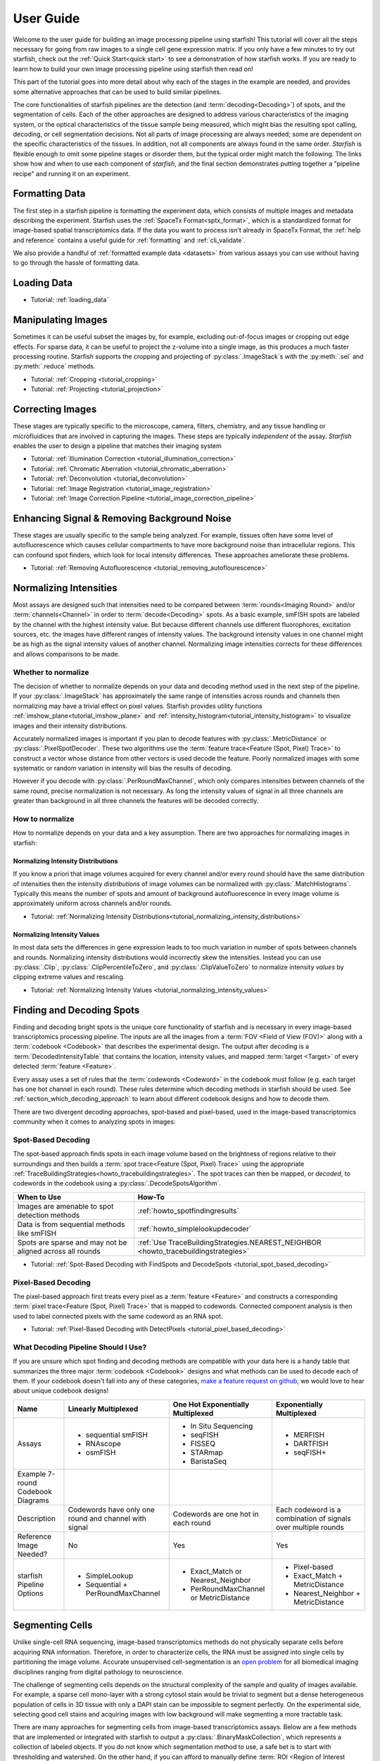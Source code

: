 .. _user_guide:

User Guide
==========

Welcome to the user guide for building an image processing pipeline using starfish! This tutorial
will cover all the steps necessary for going from raw images to a single cell gene expression
matrix. If you only have a few minutes to try out starfish, check out the
:ref:`Quick Start<quick start>` to see a demonstration of how starfish works. If you are ready
to learn how to build your own image processing pipeline using starfish then read on!

This part of the tutorial goes into more detail about why each of the stages in the example are
needed, and provides some alternative approaches that can be used to build similar pipelines.

The core functionalities of starfish pipelines are the detection (and :term:`decoding<Decoding>`)
of spots, and the segmentation of cells. Each of the other approaches are designed to address
various characteristics of the imaging system, or the optical characteristics of the tissue
sample being measured, which might bias the resulting spot calling, decoding, or cell
segmentation decisions. Not all parts of image processing are always needed; some are dependent
on the specific characteristics of the tissues. In addition, not all components are always found
in the same order. *Starfish* is flexible enough to omit some pipeline stages or disorder them,
but the typical order might match the following. The links show how and when to use each
component of *starfish*, and the final section demonstrates putting together a "pipeline recipe"
and running it on an experiment.

.. _section_formatting_data:

Formatting Data
---------------

The first step in a starfish pipeline is formatting the experiment data, which consists of multiple
images and metadata describing the experiment. Starfish uses the
:ref:`SpaceTx Format<sptx_format>`, which is a standardized format for image-based spatial
transcriptomics data. If the data you want to process isn't already in SpaceTx Format, the
:ref:`help and reference` contains a useful guide for :ref:`formatting` and :ref:`cli_validate`.

We also provide a handful of :ref:`formatted example data <datasets>` from various assays you can
use without having to go through the hassle of formatting data.

.. _section_loading_data:

Loading Data
------------

* Tutorial: :ref:`loading_data`

.. _section_manipulating_images:

Manipulating Images
-------------------

Sometimes it can be useful subset the images by, for example, excluding out-of-focus images or
cropping out edge effects. For sparse data, it can be useful to project the z-volume into a single
image, as this produces a much faster processing routine. Starfish supports the cropping and
projecting of :py:class:`.ImageStack`\s with the :py:meth:`.sel` and :py:meth:`.reduce` methods.

* Tutorial: :ref:`Cropping <tutorial_cropping>`
* Tutorial: :ref:`Projecting <tutorial_projection>`

.. _section_correcting_images:

Correcting Images
-----------------

These stages are typically specific to the microscope, camera, filters, chemistry, and any tissue
handling or microfluidices that are involved in capturing the images. These steps are typically
*independent* of the assay. *Starfish* enables the user to design a pipeline that matches their
imaging system

* Tutorial: :ref:`Illumination Correction <tutorial_illumination_correction>`
* Tutorial: :ref:`Chromatic Aberration <tutorial_chromatic_aberration>`
* Tutorial: :ref:`Deconvolution <tutorial_deconvolution>`
* Tutorial: :ref:`Image Registration <tutorial_image_registration>`
* Tutorial: :ref:`Image Correction Pipeline <tutorial_image_correction_pipeline>`

.. _section_improving_snr:

Enhancing Signal & Removing Background Noise
--------------------------------------------

These stages are usually specific to the sample being analyzed. For example, tissues often have
some level of autofluorescence which causes cellular compartments to have more background noise than
intracellular regions. This can confound spot finders, which look for local intensity differences.
These approaches ameliorate these problems.

* Tutorial: :ref:`Removing Autofluorescence <tutorial_removing_autoflourescence>`

.. _section_normalizing_intensities:

Normalizing Intensities
-----------------------

Most assays are designed such that intensities need to be compared between :term:`rounds<Imaging
Round>` and/or :term:`channels<Channel>` in order to :term:`decode<Decoding>` spots. As a basic
example, smFISH spots are labeled by the channel with the highest intensity value. But because
different channels use different fluorophores, excitation sources, etc. the images have different
ranges of intensity values. The background intensity values in one channel might be as high as
the signal intensity values of another channel. Normalizing image intensities corrects for these
differences and allows comparisons to be made.

Whether to normalize
^^^^^^^^^^^^^^^^^^^^

The decision of whether to normalize depends on your data and decoding method used in the next
step of the pipeline.
If your :py:class:`.ImageStack` has approximately the same
range of intensities across rounds and
channels then normalizing may have a trivial effect on pixel values. Starfish provides utility
functions :ref:`imshow_plane<tutorial_imshow_plane>` and
:ref:`intensity_histogram<tutorial_intensity_histogram>` to visualize images and their intensity
distributions.

Accurately normalized images is important if you plan to decode features with
:py:class:`.MetricDistance` or :py:class:`.PixelSpotDecoder`. These two algorithms use the
:term:`feature trace<Feature (Spot, Pixel) Trace>` to construct a vector whose distance from
other vectors is used decode the feature. Poorly normalized images with some systematic or random
variation in intensity will bias the results of decoding.

However if you decode with :py:class:`.PerRoundMaxChannel`, which only compares intensities
between channels of the same round, precise normalization is not necessary. As long the intensity
values of signal in all three channels are greater than background in all three channels the
features will be decoded correctly.

How to normalize
^^^^^^^^^^^^^^^^

How to normalize depends on your data and a key assumption. There are two approaches for
normalizing images in starfish:

Normalizing Intensity Distributions
"""""""""""""""""""""""""""""""""""

If you know a priori that image volumes acquired for every channel and/or every round should have
the same distribution of intensities then the intensity *distributions* of image volumes can be
normalized with :py:class:`.MatchHistograms`. Typically this means the number of spots and amount of
background autofluorescence in every image volume is approximately uniform across channels and/or
rounds.

* Tutorial: :ref:`Normalizing Intensity Distributions<tutorial_normalizing_intensity_distributions>`

Normalizing Intensity Values
""""""""""""""""""""""""""""

In most data sets the differences in gene expression leads to too much variation in number of
spots between channels and rounds. Normalizing intensity distributions would incorrectly skew the
intensities. Instead you can use :py:class:`.Clip`, :py:class:`.ClipPercentileToZero`, and
:py:class:`.ClipValueToZero` to normalize intensity *values* by clipping extreme values and
rescaling.

* Tutorial: :ref:`Normalizing Intensity Values <tutorial_normalizing_intensity_values>`

.. _section_finding_and_decoding:

Finding and Decoding Spots
--------------------------

Finding and decoding bright spots is the unique core functionality of starfish and is necessary in
every image-based transcriptomics processing pipeline. The inputs are all the images from a
:term:`FOV <Field of View (FOV)>` along with a :term:`codebook <Codebook>` that describes the
experimental
design. The output after decoding is a :term:`DecodedIntensityTable` that contains the
location, intensity values, and mapped :term:`target <Target>` of every detected
:term:`feature <Feature>`.

Every assay uses a set of rules that the :term:`codewords <Codeword>` in the codebook
must follow (e.g. each target has one hot channel in each round). These rules determine which
decoding methods in starfish should be used. See :ref:`section_which_decoding_approach` to
learn about different codebook designs and how to decode them.

There are two divergent decoding approaches, spot-based and pixel-based, used in the image-based
transcriptomics community when it comes to analyzing spots in images:

.. image:: /_static/design/decoding_flowchart.png
   :scale: 50 %
   :alt: Decoding Flowchart
   :align: center

Spot-Based Decoding
^^^^^^^^^^^^^^^^^^^

The spot-based approach finds spots in each image volume based on the brightness of regions
relative to their surroundings and then builds a :term:`spot trace<Feature (Spot, Pixel) Trace>`
using the appropriate :ref:`TraceBuildingStrategies<howto_tracebuildingstrategies>`. The spot
traces can then be mapped, or *decoded*, to codewords in the codebook using a
:py:class:`.DecodeSpotsAlgorithm`.

.. list-table::
   :widths: auto
   :header-rows: 1

   * - When to Use
     - How-To
   * - Images are amenable to spot
       detection methods
     - :ref:`howto_spotfindingresults`
   * - Data is from sequential methods
       like smFISH
     - :ref:`howto_simplelookupdecoder`
   * - Spots are sparse and may not be
       aligned across all rounds
     - :ref:`Use TraceBuildingStrategies.NEAREST_NEIGHBOR <howto_tracebuildingstrategies>`

* Tutorial: :ref:`Spot-Based Decoding with FindSpots and DecodeSpots <tutorial_spot_based_decoding>`

Pixel-Based Decoding
^^^^^^^^^^^^^^^^^^^^

The pixel-based approach first treats every pixel as a :term:`feature <Feature>` and constructs a
corresponding :term:`pixel trace<Feature (Spot, Pixel) Trace>` that is mapped to codewords.
Connected component analysis is then used to label connected pixels with the same codeword as an RNA
spot.

* Tutorial: :ref:`Pixel-Based Decoding with DetectPixels <tutorial_pixel_based_decoding>`

.. _section_which_decoding_approach:

What Decoding Pipeline Should I Use?
^^^^^^^^^^^^^^^^^^^^^^^^^^^^^^^^^^^^

If you are unsure which spot finding and decoding methods are compatible with your data here is a
handy table that summarizes the three major :term:`codebook <Codebook>` designs and what methods
can be used to decode each of them. If your codebook doesn't fall into any of these categories,
`make a feature request on github <https://github.com/spacetx/starfish/issues/new/choose>`_, we
would love to hear about unique codebook designs!

.. _tab-codebook-designs:

.. table::
   :class: "table-bordered"

   +-----------------+---------------------------+-------------------------+--------------------------+
   | Name            | Linearly Multiplexed      | One Hot Exponentially   | Exponentially Multiplexed|
   |                 |                           | Multiplexed             |                          |
   +=================+===========================+=========================+==========================+
   | Assays          | - sequential smFISH       | - In Situ Sequencing    | - MERFISH                |
   |                 | - RNAscope                | - seqFISH               | - DARTFISH               |
   |                 | - osmFISH                 | - FISSEQ                | - seqFISH+               |
   |                 |                           | - STARmap               |                          |
   |                 |                           | - BaristaSeq            |                          |
   +-----------------+---------------------------+-------------------------+--------------------------+
   | Example 7-round | |linear1|                 | |onehot1|               | |multiplex1|             |
   | Codebook        |                           |                         |                          |
   | Diagrams        | |linear2|                 | |onehot2|               | |multiplex2|             |
   +-----------------+---------------------------+-------------------------+--------------------------+
   | Description     | Codewords have only one   | Codewords are one hot   | Each codeword is a       |
   |                 | round and channel with    | in each round           | combination of signals   |
   |                 | signal                    |                         | over multiple rounds     |
   +-----------------+---------------------------+-------------------------+--------------------------+
   | Reference Image | No                        | Yes                     | Yes                      |
   | Needed?         |                           |                         |                          |
   +-----------------+---------------------------+-------------------------+--------------------------+
   | starfish        | - SimpleLookup            | - Exact_Match or        | - Pixel-based            |
   | Pipeline        | - Sequential +            |   Nearest_Neighbor      | - Exact_Match +          |
   | Options         |   PerRoundMaxChannel      | - PerRoundMaxChannel or |   MetricDistance         |
   |                 |                           |   MetricDistance        | - Nearest_Neighbor +     |
   |                 |                           |                         |   MetricDistance         |
   +-----------------+---------------------------+-------------------------+--------------------------+

.. |linear1| image:: /_static/design/linear_codebook_1.png
   :scale: 10%
   :align: middle
.. |linear2| image:: /_static/design/linear_codebook_2.png
   :scale: 10%
   :align: middle
.. |onehot1| image:: /_static/design/onehot_codebook_1.png
   :scale: 10%
   :align: middle
.. |onehot2| image:: /_static/design/onehot_codebook_2.png
   :scale: 10%
   :align: middle
.. |multiplex1| image:: /_static/design/multiplex_codebook_1.png
   :scale: 10%
   :align: middle
.. |multiplex2| image:: /_static/design/multiplex_codebook_2.png
   :scale: 10%
   :align: middle

.. _section_segmenting_cells:

Segmenting Cells
----------------

Unlike single-cell RNA sequencing, image-based transcriptomics methods do not physically separate
cells before acquiring RNA information. Therefore, in order to characterize cells, the RNA must be
assigned into single cells by partitioning the image volume. Accurate unsupervised cell-segmentation
is an `open problem <https://www.kaggle.com/c/data-science-bowl-2018>`_ for all biomedical imaging
disciplines ranging from digital pathology to neuroscience.

The challenge of segmenting cells depends on the structural complexity of the sample and quality
of images available. For example, a sparse cell mono-layer with a strong cytosol stain would be
trivial to segment but a dense heterogeneous population of cells in 3D tissue with only a DAPI stain
can be impossible to segment perfectly. On the experimental side, selecting good cell stains and
acquiring images with low background will make segmenting a more tractable task.

There are many approaches for segmenting cells from image-based transcriptomics assays. Below are
a few methods that are implemented or integrated with starfish to output a
:py:class:`.BinaryMaskCollection`, which represents a collection of labeled objects. If you do not
know which segmentation method to use, a safe bet is to start with thresholding and watershed. On
the other hand, if you can afford to manually define :term:`ROI <Region of Interest (ROI)>` masks
there is no better way to guarantee accurate segmentation.

.. note::
    While there is no "ground truth" for cell segmentation, the closest approximation is manual
    segmentation by an expert in the tissue of interest.

Thresholding and Watershed
^^^^^^^^^^^^^^^^^^^^^^^^^^

The traditional method for segmenting cells in fluorescence microscopy images is to threshold the
image into foreground pixels and background pixels and then label connected foreground as
individual cells. Common issues that affect thresholding such as background noise can be corrected
by preprocessing images before thresholding and filtering connected components after. There are
`many automated image thresholding algorithms <https://imagej.net/Thresholding>`_ but currently
starfish requires manually selecting a global threshold value in :py:class:`.ThresholdBinarize`.

When overlapping cells are labeled as one connected component, they are typically segmented by
using a `distance transformation followed by the watershed algorithm <https://www.mathworks
.com/company/newsletters/articles/the-watershed-transform-strategies-for-image-segmentation
.html>`_. Watershed is a classic image processing algorithm for separating objects in images and
can be applied to all types of images. Pairing it with a distance transform is particularly
useful for segmenting convex shapes like cells.

A segmentation pipeline that consists of thresholding, connected component analysis, and watershed
is simple and fast to implement but its accuracy is highly dependent on image quality.
The signal-to-noise ratio of the cell stain must be high enough for minimal errors after
thresholding and binary operations. And the nuclei or cell shapes must be convex to meet the
assumptions of the distance transform or else it will over-segment. Starfish includes the basic
functions to build a watershed segmentation pipeline and a predefined :py:class:`.Watershed`
segmentation class that uses the :term:`primary images<Primary Images>` as the cell stain.

* Tutorial: :ref:`Ways to segment by thresholding and watershed<tutorial_watershed_segmentation>`

Manually Defining Cells
^^^^^^^^^^^^^^^^^^^^^^^

The most accurate but time-consuming approach is to manually segment images using a tool such as
`ROI manager <https://imagej.net/docs/guide/146-30.html#fig:The-ROI-Manager>`_ in FIJI (ImageJ). It
is a straightforward process that starfish supports by importing
:term:`ROI <Region of Interest (ROI)>` sets stored in ZIP archives to be imported as a
:py:class:`.BinaryMaskCollection`. These masks can then be integrated into the pipeline for
visualization and assigning spots to cells.

* Tutorial: :ref:`Loading ImageJ ROI set<tutorial_manual_segmentation>`

Machine-Learning Methods
^^^^^^^^^^^^^^^^^^^^^^^^

Besides the two classic cell segmentation approaches mentioned above, there are machine-learning
methods that aim to replicate the accuracy of manual cell segmentation while reducing the labor
required. Machine-learning algorithms for segmentation are continually improving but there is no
perfect solution for all image types yet. These methods require training data (e.g. stained
images with manually defined labels) to train a model to predict cell or nuclei locations in test
data. There are `exceptions that don't require training on your specific data <http://www.cellpose
.org/>`_ but generally training the model is something to consider when evaluating how much time
each segmentation approach will require.

Starfish currently has built-in functionality to support `ilastik <https://www.ilastik.org/>`_, a
segmentation toolkit that leverages machine-learning. Ilastik has a Pixel Classification
workflow that performs semantic segmentation of the image, returning probability maps for each
label such as cells and background. To transform the images of pixel probabilities to binary
masks, you can use the same thresholding and watershed methods in starfish that are used for
segmenting images of stained cells.

* Tutorial: :ref:`Using ilastik in starfish<tutorial_ilastik_segmentation>`

.. _section_assigning_spots:

Assigning Spots to Cells
------------------------

After segmenting images to find cell boundaries, RNA spots in the :py:class:`.DecodedIntensityTable`
can be assigned to cells and then the table can be reorganized to create a single cell gene
:py:class:`.ExpressionMatrix`. These matrices are the data structure most often generated and used
by single-cell RNAseq analysis packages (e.g. `scanpy <https://icb-scanpy.readthedocs-hosted
.com/en/stable/>`_) to cluster and classify cell types. Compared to single-cell RNAseq, image-based
transcriptomic methods provide additional information about the cell, such as its location, size,
and morphology. The :py:class:`.ExpressionMatrix` holds both the 2-Dimensional matrix and cell
metadata produced by these image-based methods. This data is what links the histological context of
single cells to their transcriptomes.

In a starfish pipeline, the first step to creating a gene expression matrix is assigning spots,
aka :term:`features <Feature>`, to cells defined in a :py:class:`.BinaryMaskCollection` as cell
masks. This is done by using :py:class:`.Label` to label features with ``cell_id``\s. Currently,
:py:class:`.Label` assumes every cell mask created by
:ref:`cell segmentation<section_segmenting_cells>` encompasses a whole cell. RNA spots
with spatial coordinates that are within a cell mask are assigned to that cell and spots that do
not fall within any cell mask are not assigned a ``cell_id``. Therefore, the accuracy and
percent yield of assigned spots is largely dependent on the quality and completeness of cell
segmentation.

For data without well segmented cells, such as when no cell stain images are available, there is
potential for more sophisticated methods to assign spots to cells. For example, there are a
number of segmentation-free approaches for grouping spots into cells that starfish would like to
support in the `future <https://github.com/spacetx/starfish/issues/1675>`_.

* Tutorial: :ref:`tutorial_assigning_spots`

.. _section_assessing_metrics:

Assessing Performance Metrics
-----------------------------

.. _section_utilities:

Other Utilities
---------------

Feature Identification and Assignment
-------------------------------------

Once images have been corrected for tissue and optical aberrations, spot finding can be run to
turn those spots into features that can be counted up. Separately,
The dots and nuclei images can be segmented to identify the locations where the cells can be found
in the images. Finally, the two sets of features can be combined to assign each spot to its cell of
origin. At this point, it's trivial to create a cell x gene matrix.

* :ref:`Segmenting Cells <tutorial_segmenting_cells>`
